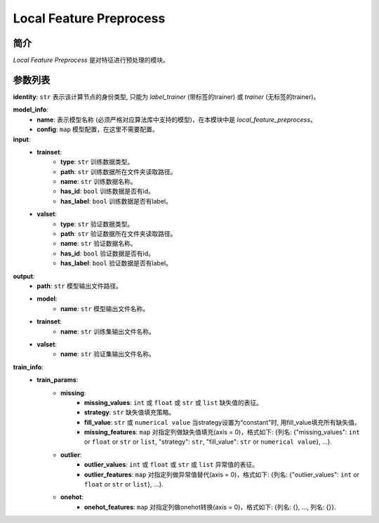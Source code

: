 ===============================
Local Feature Preprocess
===============================

简介
------------

`Local Feature Preprocess` 是对特征进行预处理的模块。

参数列表
--------------

**identity**: ``str`` 表示该计算节点的身份类型, 只能为 `label_trainer` (带标签的trainer) 或 `trainer` (无标签的trainer)。

**model_info**:  
    - **name**: 表示模型名称 (必须严格对应算法库中支持的模型)，在本模块中是 `local_feature_preprocess`。
    - **config**: ``map`` 模型配置，在这里不需要配置。

**input**:
    - **trainset**:
        - **type**: ``str`` 训练数据类型。
        - **path**: ``str`` 训练数据所在文件夹读取路径。
        - **name**: ``str`` 训练数据名称。
        - **has_id**: ``bool`` 训练数据是否有id。
        - **has_label**: ``bool`` 训练数据是否有label。
    - **valset**:
        - **type**: ``str`` 验证数据类型。
        - **path**: ``str`` 验证数据所在文件夹读取路径。
        - **name**: ``str`` 验证数据名称。
        - **has_id**: ``bool`` 验证数据是否有id。
        - **has_label**: ``bool`` 验证数据是否有label。

**output**:
    - **path**: ``str`` 模型输出文件路径。
    - **model**:
        - **name**: ``str`` 模型输出文件名称。
    - **trainset**:
        - **name**: ``str`` 训练集输出文件名称。
    - **valset**:
        - **name**: ``str`` 验证集输出文件名称。

**train_info**:
    - **train_params**:
        - **missing**:
            - **missing_values**: ``int`` 或 ``float`` 或 ``str`` 或 ``list`` 缺失值的表征。
            - **strategy**: ``str`` 缺失值填充策略。
            - **fill_value**: ``str`` 或 ``numerical value`` 当strategy设置为“constant”时, 用fill_value填充所有缺失值。
            - **missing_features**: ``map`` 对指定列做缺失值填充(axis = 0)，格式如下: {列名: {"missing_values": ``int`` or ``float`` or ``str`` or ``list``, "strategy": ``str``, "fill_value": ``str`` or ``numerical value``}, ...}.
        - **outlier**:
            - **outlier_values**: ``int`` 或 ``float`` 或 ``str`` 或 ``list`` 异常值的表征。
            - **outlier_features**: ``map`` 对指定列做异常值替代(axis = 0)，格式如下: {列名: {"outlier_values": ``int`` or ``float`` or ``str`` or ``list``}, ...}.
        - **onehot**:
            - **onehot_features**: ``map`` 对指定列做onehot转换(axis = 0)，格式如下: {列名: {}, ..., 列名: {}}.
